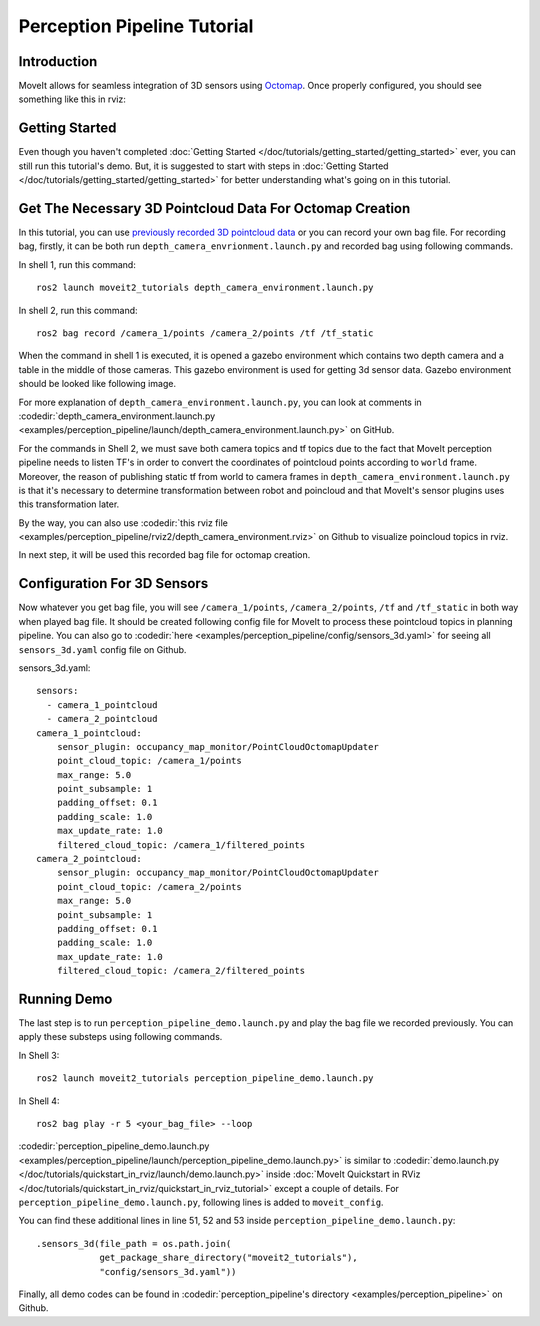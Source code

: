 Perception Pipeline Tutorial
==================================

Introduction
------------
MoveIt allows for seamless integration of 3D sensors using `Octomap <http://octomap.github.io/>`_.
Once properly configured, you should see something like this in rviz:

.. raw:: html

        <video width="700px" controls="true" autoplay="true" loop="true">
            <source src="../../../_static/videos/perception_pipeline_demo.webm" type="video/webm">
            MoveIt Perception Pipeline Demo
        </video>

Getting Started
---------------
Even though you haven't completed :doc:`Getting Started </doc/tutorials/getting_started/getting_started>` ever, you can still run this tutorial's demo. But, it is suggested to start with steps in :doc:`Getting Started </doc/tutorials/getting_started/getting_started>` for better understanding what's going on in this tutorial.

Get The Necessary 3D Pointcloud Data For Octomap Creation
---------------------------------------------------------
In this tutorial, you can use `previously recorded 3D pointcloud data <https://drive.google.com/file/d/1fPtDAtJKIiw2gpFOOwA2TrPZOfFU053W/view?usp=sharing>`_ or you can record your own bag file. For recording bag, firstly, it can be both run ``depth_camera_envrionment.launch.py`` and recorded bag using following commands.

In shell 1, run this command: ::

    ros2 launch moveit2_tutorials depth_camera_environment.launch.py

In shell 2, run this command: ::

    ros2 bag record /camera_1/points /camera_2/points /tf /tf_static

When the command in shell 1 is executed, it is opened a gazebo environment which contains two depth camera and a table in the middle of those cameras. This gazebo environment is used for getting 3d sensor data. Gazebo environment should be looked like following image.

.. image:: images/perception_pipeline_demo_gazebo_screen.png

.. image:: images/perception_pipeline_depth_camera_environment.png

For more explanation of ``depth_camera_environment.launch.py``, you can look at comments in :codedir:`depth_camera_environment.launch.py <examples/perception_pipeline/launch/depth_camera_environment.launch.py>` on GitHub.

.. tutorial-formatter:: ./launch/depth_camera_environment.launch.py

For the commands in Shell 2, we must save both camera topics and tf topics due to the fact that MoveIt perception pipeline needs to listen TF's in order to convert the coordinates of pointcloud points according to ``world`` frame. Moreover, the reason of publishing static tf from world to camera frames in ``depth_camera_environment.launch.py`` is that it's necessary to determine transformation between robot and poincloud and that MoveIt's sensor plugins uses this transformation later.

By the way, you can also use :codedir:`this rviz file <examples/perception_pipeline/rviz2/depth_camera_environment.rviz>` on Github to visualize poincloud topics in rviz.

In next step, it will be used this recorded bag file for octomap creation.


Configuration For 3D Sensors
----------------------------
Now whatever you get bag file, you will see ``/camera_1/points``, ``/camera_2/points``, ``/tf`` and ``/tf_static`` in both way when played bag file. It should be created following config file for MoveIt to process these pointcloud topics in planning pipeline. You can also go to :codedir:`here <examples/perception_pipeline/config/sensors_3d.yaml>` for seeing all ``sensors_3d.yaml`` config file on Github.

.. tutorial-formatter:: config/sensors_3d.yaml

sensors_3d.yaml: ::

    sensors:
      - camera_1_pointcloud
      - camera_2_pointcloud
    camera_1_pointcloud:
        sensor_plugin: occupancy_map_monitor/PointCloudOctomapUpdater
        point_cloud_topic: /camera_1/points
        max_range: 5.0
        point_subsample: 1
        padding_offset: 0.1
        padding_scale: 1.0
        max_update_rate: 1.0
        filtered_cloud_topic: /camera_1/filtered_points
    camera_2_pointcloud:
        sensor_plugin: occupancy_map_monitor/PointCloudOctomapUpdater
        point_cloud_topic: /camera_2/points
        max_range: 5.0
        point_subsample: 1
        padding_offset: 0.1
        padding_scale: 1.0
        max_update_rate: 1.0
        filtered_cloud_topic: /camera_2/filtered_points

Running Demo
------------
The last step is to run ``perception_pipeline_demo.launch.py`` and play the bag file we recorded previously. You can apply these substeps using following commands.

In Shell 3: ::

    ros2 launch moveit2_tutorials perception_pipeline_demo.launch.py

In Shell 4: ::

    ros2 bag play -r 5 <your_bag_file> --loop

:codedir:`perception_pipeline_demo.launch.py <examples/perception_pipeline/launch/perception_pipeline_demo.launch.py>` is similar to :codedir:`demo.launch.py </doc/tutorials/quickstart_in_rviz/launch/demo.launch.py>` inside :doc:`MoveIt Quickstart in RViz </doc/tutorials/quickstart_in_rviz/quickstart_in_rviz_tutorial>` except a couple of details. For ``perception_pipeline_demo.launch.py``, following lines is added to ``moveit_config``.

You can find these additional lines in line 51, 52 and 53 inside ``perception_pipeline_demo.launch.py``: ::

    .sensors_3d(file_path = os.path.join(
                get_package_share_directory("moveit2_tutorials"),
                "config/sensors_3d.yaml"))


Finally, all demo codes can be found in :codedir:`perception_pipeline's directory <examples/perception_pipeline>` on Github.
